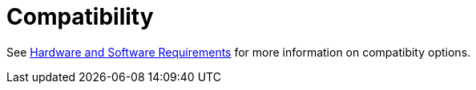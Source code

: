 = Compatibility

See link:/mule-user-guide/v/3.5/hardware-and-software-requirements[Hardware and Software Requirements] for more information on compatibity options.
